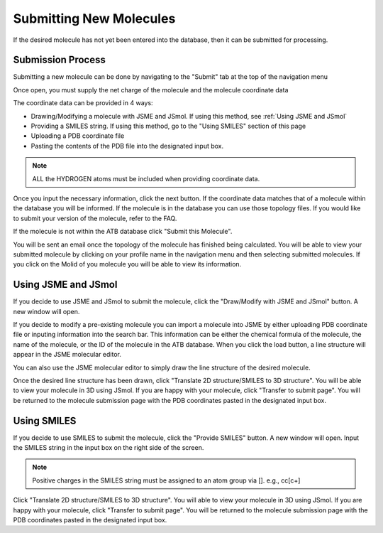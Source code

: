 Submitting New Molecules
========================

If the desired molecule has not yet been entered into the database, then it can be submitted for processing. 

Submission Process
------------------

Submitting a new molecule can be done by navigating to the \"Submit"\  tab at the top of the navigation menu

Once open, you must supply the net charge of the molecule and the molecule coordinate data

The coordinate data can be provided in 4 ways:

* Drawing/Modifying a molecule with JSME and JSmol. If using this method, see :ref:`Using JSME and JSmol`
* Providing a SMILES string. If using this method, go to the \"Using SMILES"\  section of this page
* Uploading a PDB coordinate file
* Pasting the contents of the PDB file into the designated input box.

.. note::
   ALL the HYDROGEN atoms must be included when providing coordinate data.

Once you input the necessary information, click the next button. If the coordinate data matches that of a molecule within the database you will be informed. If the molecule is in the database you can use those topology files. If you would like to submit your version of the molecule, refer to the FAQ.

If the molecule is not within the ATB database click \"Submit this Molecule"\ . 

You will be sent an email once the topology of the molecule has finished being calculated. You will be able to view your submitted molecule by clicking on your profile name in the navigation menu and then selecting submitted molecules. If you click on the Molid of you molecule you will be able to view its information. 

.. _Using JSME and JSmol:
Using JSME and JSmol
--------------------

If you decide to use JSME and JSmol to submit the molecule, click the \"Draw/Modify with JSME and JSmol"\  button. A new window will open.

If you decide to modify a pre-existing molecule you can import a molecule into JSME by either uploading PDB coordinate file or inputing information into the search bar. This information can be either the chemical formula of the molecule, the name of the molecule, or the ID of the molecule in the ATB database. When you click the load button, a line structure will appear in the JSME molecular editor. 

You can also use the JSME molecular editor to simply draw the line structure of the desired molecule. 

Once the desired line structure has been drawn, click \"Translate 2D structure/SMILES to 3D structure"\ . You will be able to view your molecule in 3D using JSmol. If you are happy with your molecule, click \"Transfer to submit page"\ . You will be returned to the molecule submission page with the PDB coordinates pasted in the designated input box. 

Using SMILES
------------

If you decide to use SMILES to submit the molecule, click the \"Provide SMILES"\  button. A new window will open. Input the SMILES string in the input box on the right side of the screen. 

.. note::
   Positive charges in the SMILES string must be assigned to an atom group via []. e.g., cc[c+]

Click \"Translate 2D structure/SMILES to 3D structure"\ . You will able to view your molecule in 3D using JSmol. If you are happy with your molecule, click \"Transfer to submit page"\ . You will be returned to the molecule submission page with the PDB coordinates pasted in the designated input box.
